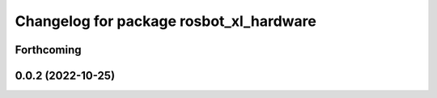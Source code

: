 ^^^^^^^^^^^^^^^^^^^^^^^^^^^^^^^^^^^^^^^^
Changelog for package rosbot_xl_hardware
^^^^^^^^^^^^^^^^^^^^^^^^^^^^^^^^^^^^^^^^

Forthcoming
-----------

0.0.2 (2022-10-25)
------------------
